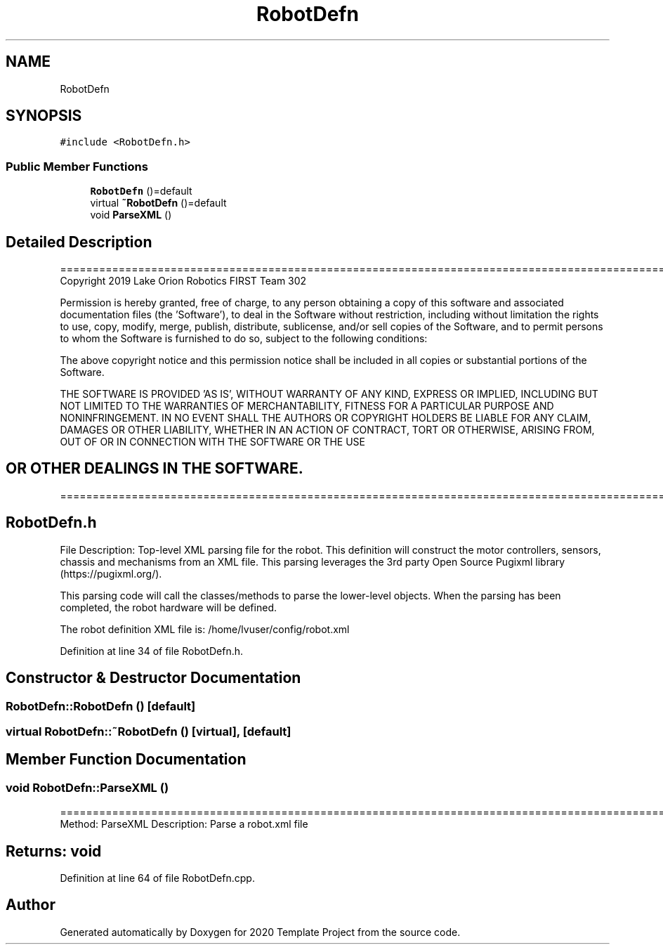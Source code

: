 .TH "RobotDefn" 3 "Thu Oct 31 2019" "2020 Template Project" \" -*- nroff -*-
.ad l
.nh
.SH NAME
RobotDefn
.SH SYNOPSIS
.br
.PP
.PP
\fC#include <RobotDefn\&.h>\fP
.SS "Public Member Functions"

.in +1c
.ti -1c
.RI "\fBRobotDefn\fP ()=default"
.br
.ti -1c
.RI "virtual \fB~RobotDefn\fP ()=default"
.br
.ti -1c
.RI "void \fBParseXML\fP ()"
.br
.in -1c
.SH "Detailed Description"
.PP 
==================================================================================================================================================== Copyright 2019 Lake Orion Robotics FIRST Team 302
.PP
Permission is hereby granted, free of charge, to any person obtaining a copy of this software and associated documentation files (the 'Software'), to deal in the Software without restriction, including without limitation the rights to use, copy, modify, merge, publish, distribute, sublicense, and/or sell copies of the Software, and to permit persons to whom the Software is furnished to do so, subject to the following conditions:
.PP
The above copyright notice and this permission notice shall be included in all copies or substantial portions of the Software\&.
.PP
THE SOFTWARE IS PROVIDED 'AS IS', WITHOUT WARRANTY OF ANY KIND, EXPRESS OR IMPLIED, INCLUDING BUT NOT LIMITED TO THE WARRANTIES OF MERCHANTABILITY, FITNESS FOR A PARTICULAR PURPOSE AND NONINFRINGEMENT\&. IN NO EVENT SHALL THE AUTHORS OR COPYRIGHT HOLDERS BE LIABLE FOR ANY CLAIM, DAMAGES OR OTHER LIABILITY, WHETHER IN AN ACTION OF CONTRACT, TORT OR OTHERWISE, ARISING FROM, OUT OF OR IN CONNECTION WITH THE SOFTWARE OR THE USE 
.SH "OR OTHER DEALINGS IN THE SOFTWARE\&."
.PP
======================================================================================================== 
.SH "RobotDefn\&.h"
.PP
File Description: Top-level XML parsing file for the robot\&. This definition will construct the motor controllers, sensors, chassis and mechanisms from an XML file\&. This parsing leverages the 3rd party Open Source Pugixml library (https://pugixml.org/)\&.
.PP
This parsing code will call the classes/methods to parse the lower-level objects\&. When the parsing has been completed, the robot hardware will be defined\&.
.PP
The robot definition XML file is: /home/lvuser/config/robot\&.xml
.PP
.PP
 
.PP
Definition at line 34 of file RobotDefn\&.h\&.
.SH "Constructor & Destructor Documentation"
.PP 
.SS "RobotDefn::RobotDefn ()\fC [default]\fP"

.SS "virtual RobotDefn::~RobotDefn ()\fC [virtual]\fP, \fC [default]\fP"

.SH "Member Function Documentation"
.PP 
.SS "void RobotDefn::ParseXML ()"
================================================================================================ Method: ParseXML Description: Parse a robot\&.xml file 
.SH "Returns:     void"
.PP

.PP
Definition at line 64 of file RobotDefn\&.cpp\&.

.SH "Author"
.PP 
Generated automatically by Doxygen for 2020 Template Project from the source code\&.
